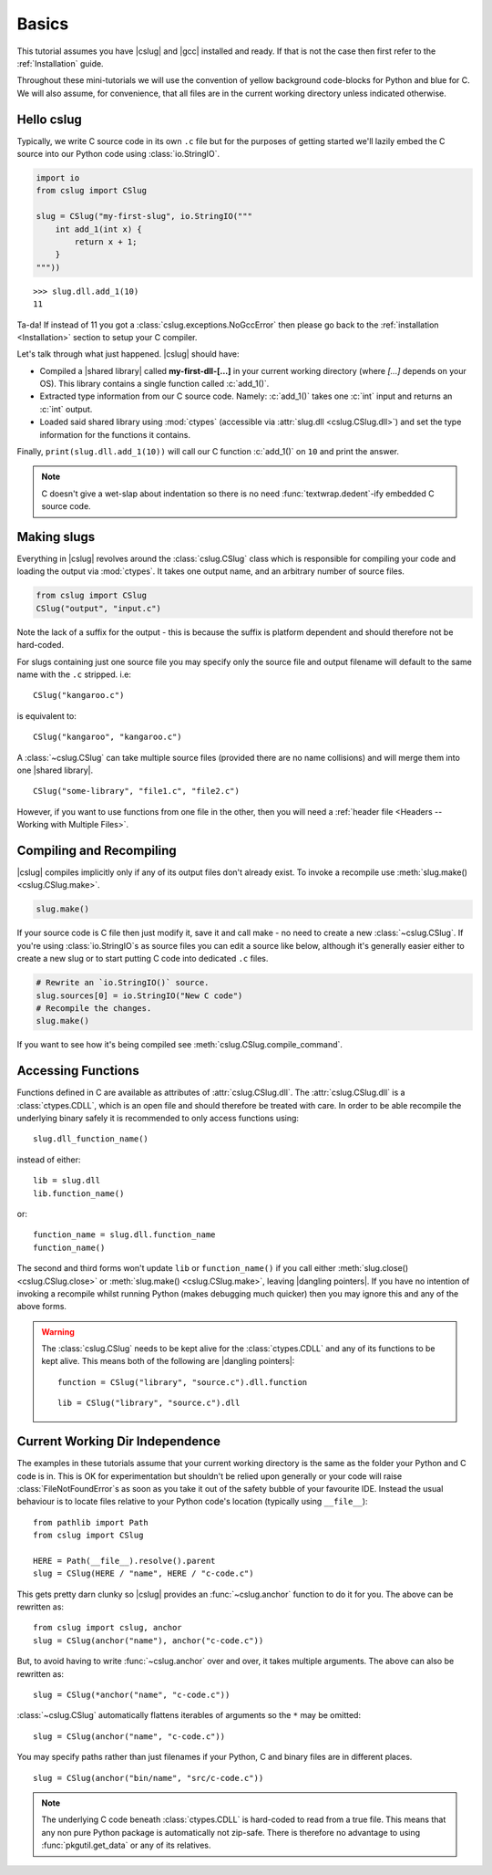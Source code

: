 Basics
======

This tutorial assumes you have |cslug| and |gcc| installed and ready. If that is
not the case then first refer to the :ref:`Installation` guide.

Throughout these mini-tutorials we will use the convention of yellow background
code-blocks for Python and blue for C. We will also assume, for convenience,
that all files are in the current working directory unless indicated otherwise.


Hello cslug
-----------

Typically, we write C source code in its own ``.c`` file but for the purposes of
getting started we'll lazily embed the C source into our Python code using
:class:`io.StringIO`.

.. code-block:: python

    import io
    from cslug import CSlug

    slug = CSlug("my-first-slug", io.StringIO("""
        int add_1(int x) {
            return x + 1;
        }
    """))

::

    >>> slug.dll.add_1(10)
    11

Ta-da! If instead of 11 you got a :class:`cslug.exceptions.NoGccError` then
please go back to the :ref:`installation <Installation>` section to setup your C
compiler.

Let's talk through what just happened. |cslug| should have:

* Compiled a |shared library| called **my-first-dll-[...]** in your current
  working directory (where `[...]` depends on your OS). This library contains a
  single function called :c:`add_1()`.
* Extracted type information from our C source code. Namely: :c:`add_1()` takes
  one :c:`int` input and returns an :c:`int` output.
* Loaded said shared library using :mod:`ctypes` (accessible via :attr:`slug.dll
  <cslug.CSlug.dll>`) and set the type information for the functions it
  contains.

Finally, ``print(slug.dll.add_1(10))`` will call our C function :c:`add_1()`
on ``10`` and print the answer.

.. note::

    C doesn't give a wet-slap about indentation so there is no need
    :func:`textwrap.dedent`-ify embedded C source code.


Making slugs
------------

Everything in |cslug| revolves around the :class:`cslug.CSlug` class which is
responsible for compiling your code and loading the output via :mod:`ctypes`. It
takes one output name, and an arbitrary number of source files.

.. code-block:: python

    from cslug import CSlug
    CSlug("output", "input.c")

Note the lack of a suffix for the output - this is because the suffix is
platform dependent and should therefore not be hard-coded.

For slugs containing just one source file you may specify only the source file
and output filename will default to the same name with the ``.c`` stripped.
i.e::

    CSlug("kangaroo.c")

is equivalent to::

    CSlug("kangaroo", "kangaroo.c")

A :class:`~cslug.CSlug` can take multiple source files (provided there are no
name collisions) and will merge them into one |shared library|. ::

    CSlug("some-library", "file1.c", "file2.c")

However, if you want to use functions from one file in the other, then you will
need a :ref:`header file <Headers -- Working with Multiple Files>`.

Compiling and Recompiling
-------------------------

|cslug| compiles implicitly only if any of its output files don't already exist.
To invoke a recompile use :meth:`slug.make() <cslug.CSlug.make>`.

.. code-block:: python

    slug.make()

If your source code is C file then just modify it, save it and call make - no
need to create a new :class:`~cslug.CSlug`. If you're using
:class:`io.StringIO`\ s as source files you can edit a source like below,
although it's generally easier either to create a new slug or to start putting C
code into dedicated ``.c`` files.

.. code-block:: python

    # Rewrite an `io.StringIO()` source.
    slug.sources[0] = io.StringIO("New C code")
    # Recompile the changes.
    slug.make()

If you want to see how it's being compiled see
:meth:`cslug.CSlug.compile_command`.


Accessing Functions
-------------------

Functions defined in C are available as attributes of :attr:`cslug.CSlug.dll`.
The :attr:`cslug.CSlug.dll` is a :class:`ctypes.CDLL`, which is an open file and
should therefore be treated with care. In order to be able recompile the
underlying binary safely it is recommended to only access functions using::

    slug.dll_function_name()

instead of either::

    lib = slug.dll
    lib.function_name()

or::

    function_name = slug.dll.function_name
    function_name()

The second and third forms won't update ``lib`` or ``function_name()`` if you
call either :meth:`slug.close() <cslug.CSlug.close>` or :meth:`slug.make()
<cslug.CSlug.make>`, leaving |dangling pointers|. If you have no intention of
invoking a recompile whilst running Python (makes debugging much quicker) then
you may ignore this and any of the above forms.

.. warning::

    The :class:`cslug.CSlug` needs to be kept alive for the :class:`ctypes.CDLL`
    and any of its functions to be kept alive. This means both of the following
    are |dangling pointers|::

        function = CSlug("library", "source.c").dll.function

    ::

        lib = CSlug("library", "source.c").dll


.. seealso::

    :ref:`Accessing Global Variables and Constants` for accessing variables
    (constant or otherwise).


Current Working Dir Independence
--------------------------------

The examples in these tutorials assume that your current working directory is
the same as the folder your Python and C code is in. This is OK for
experimentation but shouldn't be relied upon generally or your code will raise
:class:`FileNotFoundError`\ s as soon as you take it out of the safety bubble of
your favourite IDE. Instead the usual behaviour is to locate files relative to
your Python code's location (typically using ``__file__``)::

    from pathlib import Path
    from cslug import CSlug

    HERE = Path(__file__).resolve().parent
    slug = CSlug(HERE / "name", HERE / "c-code.c")

This gets pretty darn clunky so |cslug| provides an :func:`~cslug.anchor`
function to do it for you. The above can be rewritten as::

    from cslug import cslug, anchor
    slug = CSlug(anchor("name"), anchor("c-code.c"))

But, to avoid having to write :func:`~cslug.anchor` over and over, it takes
multiple arguments. The above can also be rewritten as::

    slug = CSlug(*anchor("name", "c-code.c"))

:class:`~cslug.CSlug` automatically flattens iterables of arguments so the ``*``
may be omitted::

    slug = CSlug(anchor("name", "c-code.c"))

You may specify paths rather than just filenames if your Python, C and binary
files are in different places. ::

    slug = CSlug(anchor("bin/name", "src/c-code.c"))

.. note::

    The underlying C code beneath :class:`ctypes.CDLL` is hard-coded to read
    from a true file. This means that any non pure Python package is
    automatically not zip-safe. There is therefore no advantage to using
    :func:`pkgutil.get_data` or any of its relatives.

